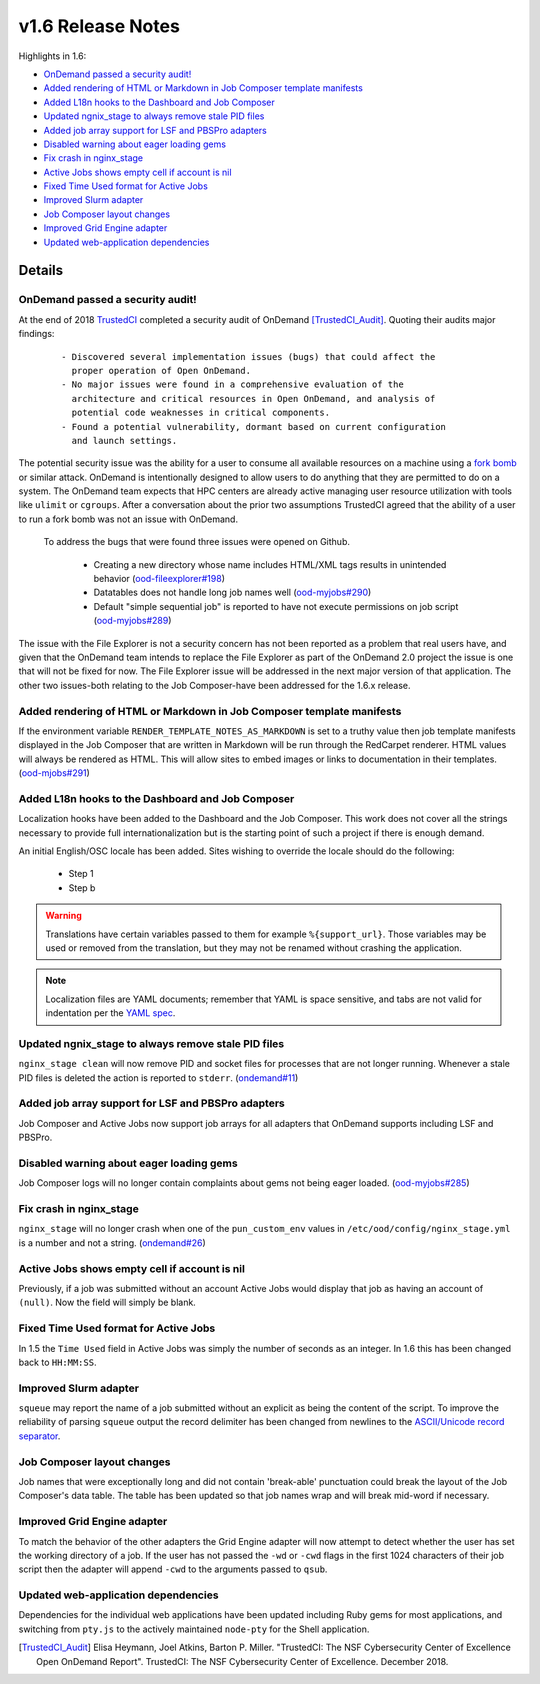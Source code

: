 .. _v1.6-release-notes:

v1.6 Release Notes
==================

Highlights in 1.6:

- `OnDemand passed a security audit!`_
- `Added rendering of HTML or Markdown in Job Composer template manifests`_
- `Added L18n hooks to the Dashboard and Job Composer`_
- `Updated ngnix_stage to always remove stale PID files`_
- `Added job array support for LSF and PBSPro adapters`_
- `Disabled warning about eager loading gems`_
- `Fix crash in nginx_stage`_
- `Active Jobs shows empty cell if account is nil`_
- `Fixed Time Used format for Active Jobs`_
- `Improved Slurm adapter`_
- `Job Composer layout changes`_
- `Improved Grid Engine adapter`_
- `Updated web-application dependencies`_

Details
-------

OnDemand passed a security audit!
.................................

At the end of 2018 `TrustedCI`_ completed a security audit of OnDemand [TrustedCI_Audit]_. Quoting their audits major findings:

  ::

    - Discovered several implementation issues (bugs) that could affect the
      proper operation of Open OnDemand. 
    - No major issues were found in a comprehensive evaluation of the
      architecture and critical resources in Open OnDemand, and analysis of
      potential code weaknesses in critical components.
    - Found a potential vulnerability, dormant based on current configuration
      and launch settings.

The potential security issue was the ability for a user to consume all available resources on a machine using a `fork bomb`_ or similar attack. OnDemand is intentionally designed to allow users to do anything that they are permitted to do on a system. The OnDemand team expects that HPC centers are already active managing user resource utilization with tools like ``ulimit`` or ``cgroups``. After a conversation about the prior two assumptions TrustedCI agreed that the ability of a user to run a fork bomb was not an issue with OnDemand.

 To address the bugs that were found three issues were opened on Github.

  - Creating a new directory whose name includes HTML/XML tags results in unintended behavior (`ood-fileexplorer#198`_)
  - Datatables does not handle long job names well (`ood-myjobs#290`_)
  - Default "simple sequential job" is reported to have not execute permissions on job script (`ood-myjobs#289`_)

.. _ood-fileexplorer#198: https://github.com/OSC/ood-fileexplorer/issues/198
.. _ood-myjobs#289: https://github.com/OSC/ood-myjobs/issues/289
.. _ood-myjobs#290: https://github.com/OSC/ood-myjobs/issues/290

The issue with the File Explorer is not a security concern has not been reported as a problem that real users have, and given that the OnDemand team intends to replace the File Explorer as part of the OnDemand 2.0 project the issue is one that will not be fixed for now. The File Explorer issue will be addressed in the next major version of that application. The other two issues-both relating to the Job Composer-have been addressed for the 1.6.x release.

.. _fork bomb: https://en.wikipedia.org/wiki/Fork_bomb
.. _TrustedCI: https://trustedci.org/

Added rendering of HTML or Markdown in Job Composer template manifests
......................................................................

If the environment variable ``RENDER_TEMPLATE_NOTES_AS_MARKDOWN`` is set to a truthy value then job template manifests displayed in the Job Composer that are written in Markdown will be run through the RedCarpet renderer. HTML values will always be rendered as HTML. This will allow sites to embed images or links to documentation in their templates. (`ood-mjobs#291`_)

.. _ood-mjobs#291: https://github.com/OSC/ood-myjobs/issues/278


Added L18n hooks to the Dashboard and Job Composer
..................................................

Localization hooks have been added to the Dashboard and the Job Composer. This work does not cover all the strings necessary to provide full internationalization but is the starting point of such a project if there is enough demand.

An initial English/OSC locale has been added. Sites wishing to override the locale should do the following:

  - Step 1
  - Step b

.. warning::

  Translations have certain variables passed to them for example ``%{support_url}``. Those variables may be used or removed from the translation, but they may not be renamed without crashing the application.

.. note::

  Localization files are YAML documents; remember that YAML is space sensitive, and tabs are not valid for indentation per the `YAML spec`_.

.. _Yaml spec: https://yaml.org/spec/1.2/spec.html#id2777534

Updated ngnix_stage to always remove stale PID files
....................................................

``nginx_stage clean`` will now remove PID and socket files for processes that are not longer running. Whenever a stale PID files is deleted the action is reported to ``stderr``. (`ondemand#11`_)

.. _ondemand#11: https://github.com/OSC/ondemand/issues/11

Added job array support for LSF and PBSPro adapters
...................................................

Job Composer and Active Jobs now support job arrays for all adapters that OnDemand supports including LSF and PBSPro.


Disabled warning about eager loading gems
.........................................

Job Composer logs will no longer contain complaints about gems not being eager loaded. (`ood-myjobs#285`_)

.. _ood-myjobs#285: https://github.com/OSC/ood-myjobs/issues/285

Fix crash in nginx_stage
........................

``nginx_stage`` will no longer crash when one of the ``pun_custom_env`` values in ``/etc/ood/config/nginx_stage.yml`` is a number and not a string. (`ondemand#26`_)

.. _ondemand#26: https://github.com/OSC/ondemand/issues/26

Active Jobs shows empty cell if account is nil
..............................................

Previously, if a job was submitted without an account Active Jobs would display that job as having an account of ``(null)``. Now the field will simply be blank.

Fixed Time Used format for Active Jobs
......................................

In 1.5 the ``Time Used`` field in Active Jobs was simply the number of seconds as an integer. In 1.6 this has been changed back to ``HH:MM:SS``.

Improved Slurm adapter
......................

``squeue`` may report the name of a job submitted without an explicit as being the content of the script. To improve the reliability of parsing ``squeue`` output the record delimiter has been changed from newlines to the `ASCII/Unicode record separator`_.

.. _ASCII/Unicode record separator: https://en.wikipedia.org/wiki/Delimiter#Conventions

Job Composer layout changes
...........................

Job names that were exceptionally long and did not contain 'break-able' punctuation could break the layout of the Job Composer's data table. The table has been updated so that job names wrap and will break mid-word if necessary.

Improved Grid Engine adapter
............................

To match the behavior of the other adapters the Grid Engine adapter will now attempt to detect whether the user has set the working directory of a job. If the user has not passed the ``-wd`` or ``-cwd`` flags in the first 1024 characters of their job script then the adapter will append ``-cwd`` to the arguments passed to ``qsub``.

Updated web-application dependencies
....................................

Dependencies for the individual web applications have been updated including Ruby gems for most applications, and switching from ``pty.js`` to the actively maintained ``node-pty`` for the Shell application.

.. [TrustedCI_Audit] Elisa Heymann, Joel Atkins, Barton P. Miller.  "TrustedCI: The NSF Cybersecurity Center of Excellence Open OnDemand Report". TrustedCI: The NSF Cybersecurity Center of Excellence. December 2018.